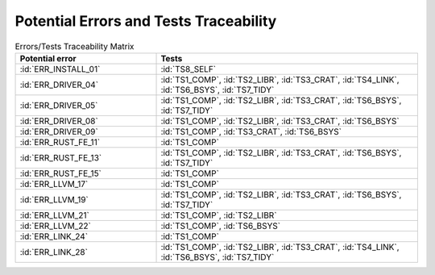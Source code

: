 .. SPDX-License-Identifier: MIT OR Apache-2.0
   SPDX-FileCopyrightText: The Ferrocene Developers

.. default-domain:: qualification

Potential Errors and Tests Traceability
=======================================

.. list-table:: Errors/Tests Traceability Matrix
   :align: left
   :header-rows: 1
   :widths: 35, 65

   * - Potential error
     - Tests
   * - :id:`ERR_INSTALL_01`
     - :id:`TS8_SELF`
   * - :id:`ERR_DRIVER_04`
     - :id:`TS1_COMP`, :id:`TS2_LIBR`, :id:`TS3_CRAT`, :id:`TS4_LINK`, :id:`TS6_BSYS`, :id:`TS7_TIDY`
   * - :id:`ERR_DRIVER_05`
     - :id:`TS1_COMP`, :id:`TS2_LIBR`, :id:`TS3_CRAT`, :id:`TS6_BSYS`, :id:`TS7_TIDY`
   * - :id:`ERR_DRIVER_08`
     - :id:`TS1_COMP`, :id:`TS2_LIBR`, :id:`TS3_CRAT`, :id:`TS6_BSYS`
   * - :id:`ERR_DRIVER_09`
     - :id:`TS1_COMP`, :id:`TS3_CRAT`, :id:`TS6_BSYS`
   * - :id:`ERR_RUST_FE_11`
     - :id:`TS1_COMP`
   * - :id:`ERR_RUST_FE_13`
     - :id:`TS1_COMP`, :id:`TS2_LIBR`, :id:`TS3_CRAT`, :id:`TS6_BSYS`, :id:`TS7_TIDY`
   * - :id:`ERR_RUST_FE_15`
     - :id:`TS1_COMP`
   * - :id:`ERR_LLVM_17`
     - :id:`TS1_COMP`
   * - :id:`ERR_LLVM_19`
     - :id:`TS1_COMP`, :id:`TS2_LIBR`, :id:`TS3_CRAT`, :id:`TS6_BSYS`, :id:`TS7_TIDY`
   * - :id:`ERR_LLVM_21`
     - :id:`TS1_COMP`, :id:`TS2_LIBR`
   * - :id:`ERR_LLVM_22`
     - :id:`TS1_COMP`, :id:`TS6_BSYS`
   * - :id:`ERR_LINK_24`
     - :id:`TS1_COMP`
   * - :id:`ERR_LINK_28`
     - :id:`TS1_COMP`, :id:`TS2_LIBR`, :id:`TS3_CRAT`, :id:`TS4_LINK`, :id:`TS6_BSYS`, :id:`TS7_TIDY`

.. end of table

